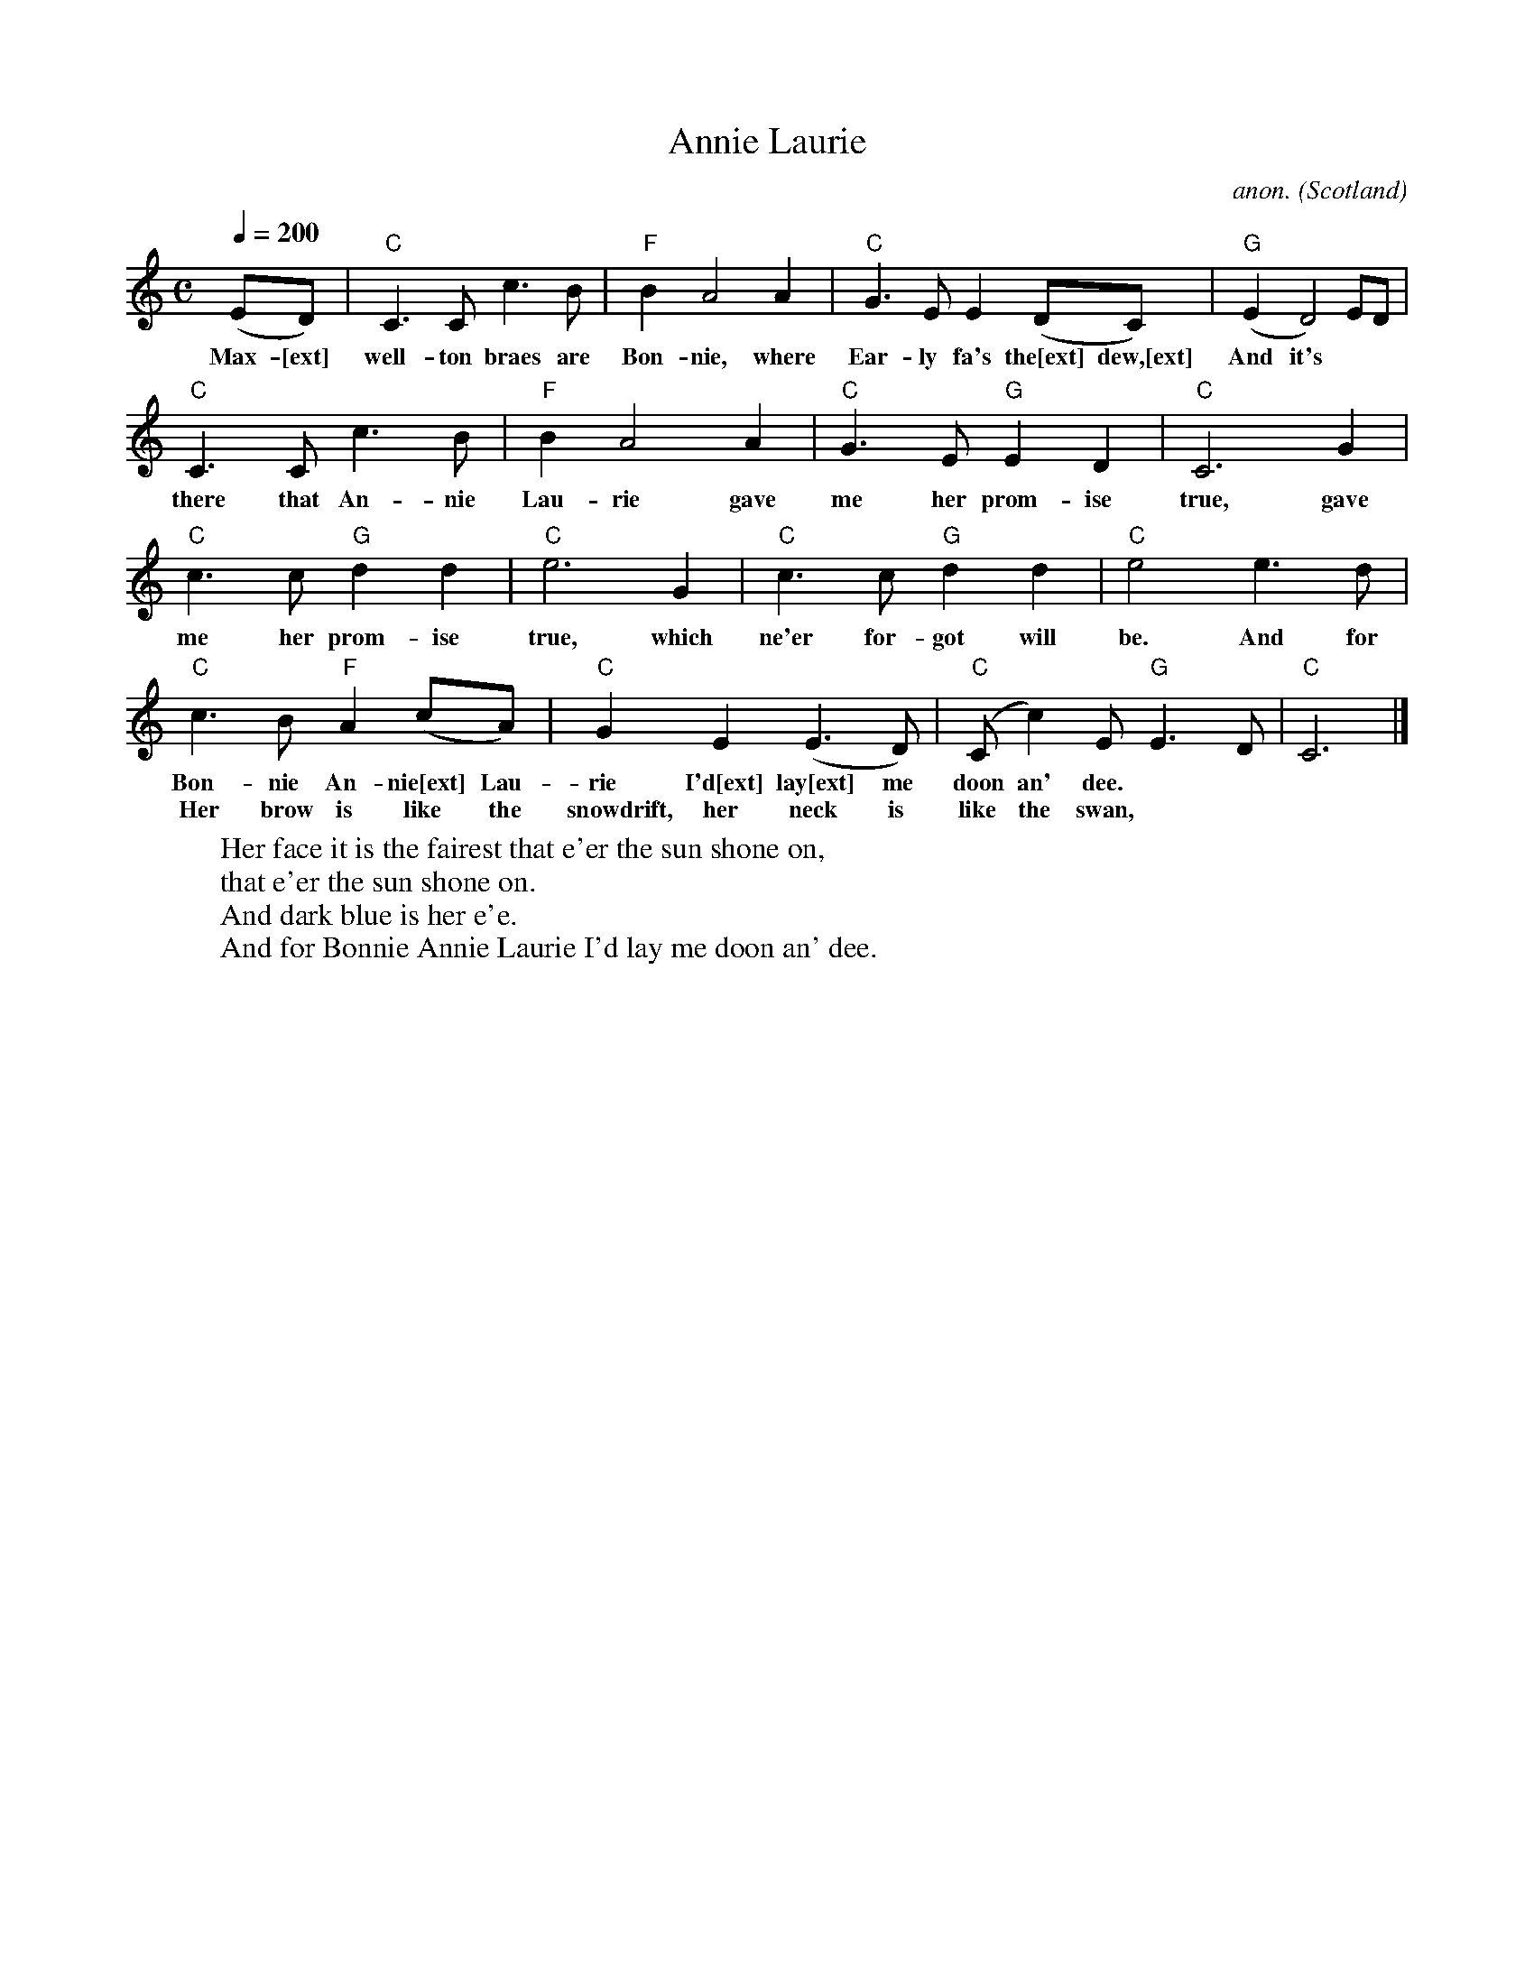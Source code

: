 X: 1
T:Annie Laurie
C:anon.
O:Scotland
Z:Transcribed by Frank Nordberg - http://www.musicaviva.com
M:C
L:1/4
Q:200
K:C
(E/D/)|"C"C>Cc>B|"F"BA2A|"C"G>EE(D/C/)|"G"(ED2)E/D/|
w:Max-[ext] well- ton braes are Bon-nie, where Ear- ly fa's the[ext] dew,[ext] And it's
"C"C>Cc>B|"F"BA2A|"C"G>E"G"ED|"C"C3G|
w:there that An-nie Lau-rie gave me her prom- ise true, gave
"C"c>c"G"dd|"C"e3G|"C"c>c"G"dd|"C"e2e>d|
w:me her prom- ise true, which ne'er for- got will be. And for
"C"c>B"F"A(c/A/)|"C"GE(E>D)|"C"(C/c)E/"G"E>D|"C"C3|]
w:Bon- nie An- nie[ext] Lau- rie I'd[ext] lay[ext] me doon an' dee.
w:Her brow is like the snowdrift, her neck is like the swan,
W:Her face it is the fairest that e'er the sun shone on,
W:   that e'er the sun shone on.
W:   And dark blue is her e'e.
W:And for Bonnie Annie Laurie I'd lay me doon an' dee.
